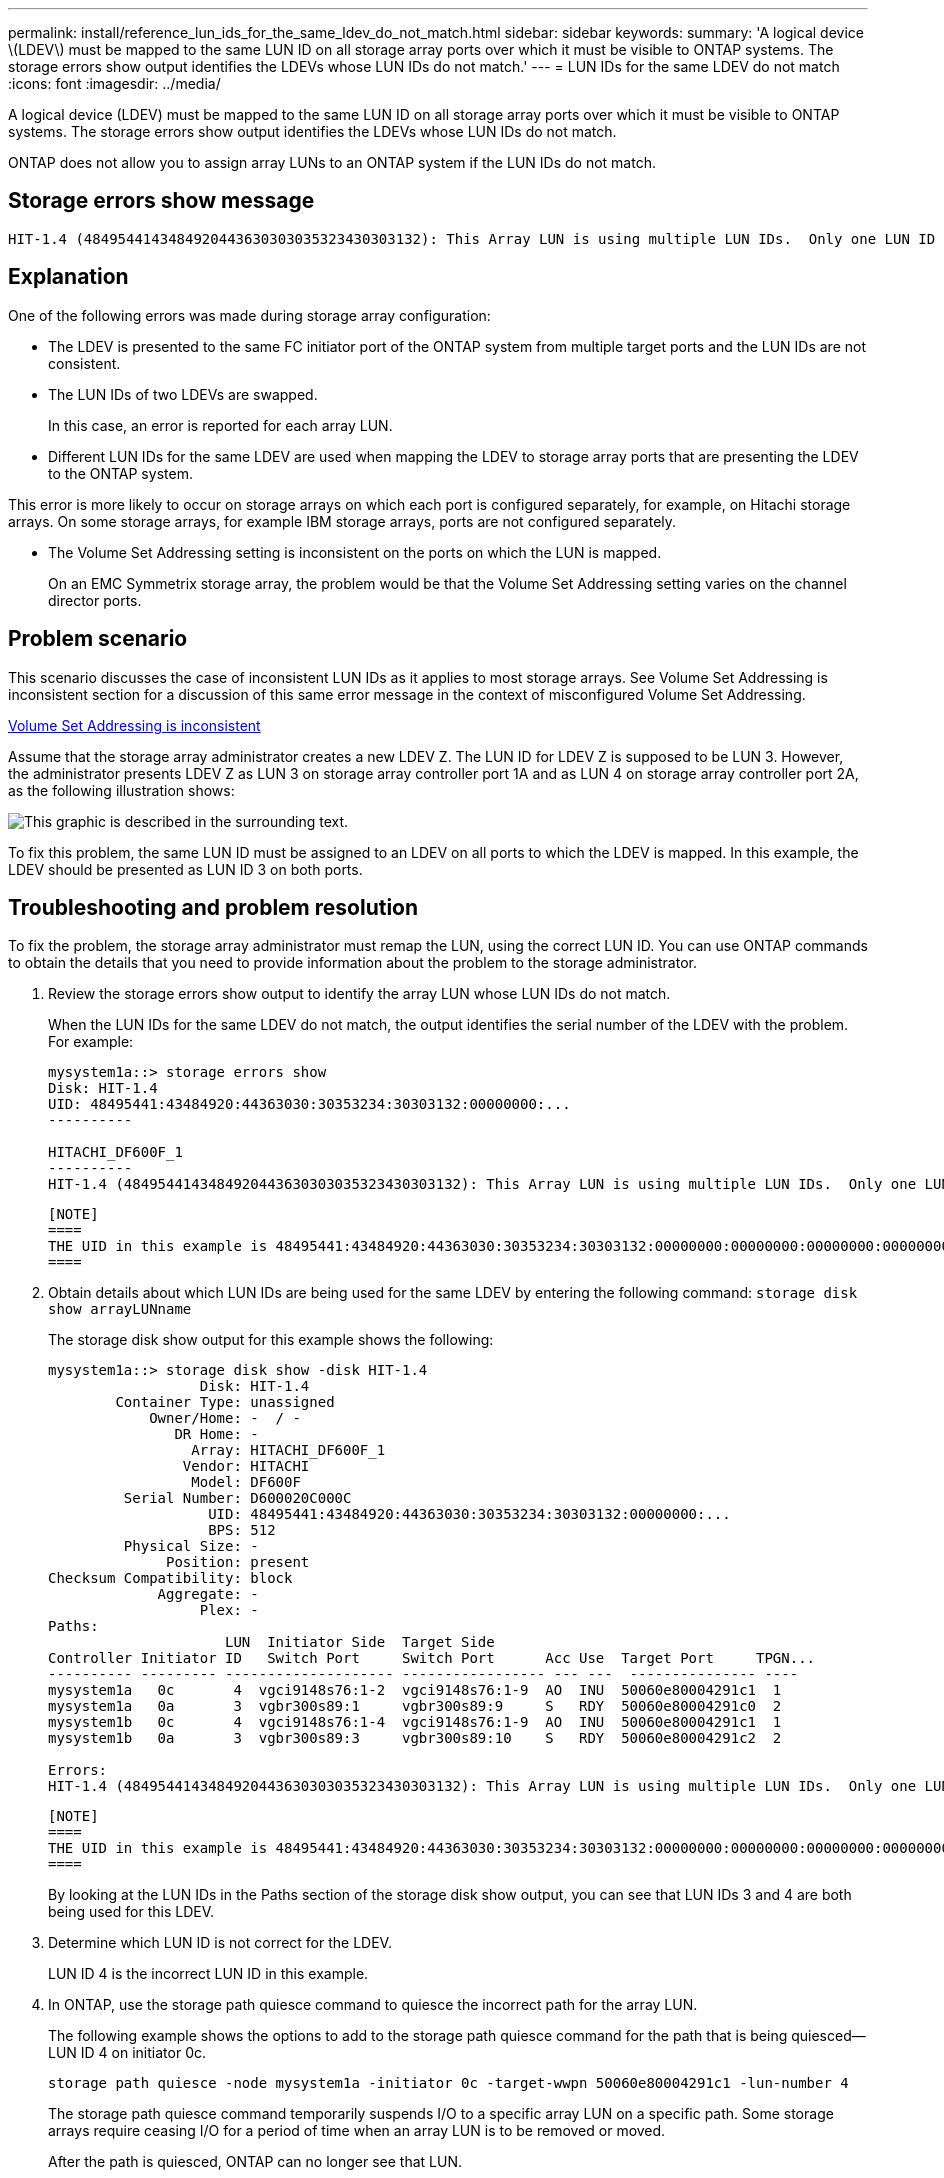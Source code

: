 ---
permalink: install/reference_lun_ids_for_the_same_ldev_do_not_match.html
sidebar: sidebar
keywords: 
summary: 'A logical device \(LDEV\) must be mapped to the same LUN ID on all storage array ports over which it must be visible to ONTAP systems. The storage errors show output identifies the LDEVs whose LUN IDs do not match.'
---
= LUN IDs for the same LDEV do not match
:icons: font
:imagesdir: ../media/

[.lead]
A logical device (LDEV) must be mapped to the same LUN ID on all storage array ports over which it must be visible to ONTAP systems. The storage errors show output identifies the LDEVs whose LUN IDs do not match.

ONTAP does not allow you to assign array LUNs to an ONTAP system if the LUN IDs do not match.

== Storage errors show message

----

HIT-1.4 (4849544143484920443630303035323430303132): This Array LUN is using multiple LUN IDs.  Only one LUN ID per serial number is supported.
----

== Explanation

One of the following errors was made during storage array configuration:

* The LDEV is presented to the same FC initiator port of the ONTAP system from multiple target ports and the LUN IDs are not consistent.
* The LUN IDs of two LDEVs are swapped.
+
In this case, an error is reported for each array LUN.

* Different LUN IDs for the same LDEV are used when mapping the LDEV to storage array ports that are presenting the LDEV to the ONTAP system.
[NOTE]
====
This error is more likely to occur on storage arrays on which each port is configured separately, for example, on Hitachi storage arrays. On some storage arrays, for example IBM storage arrays, ports are not configured separately.
====
* The Volume Set Addressing setting is inconsistent on the ports on which the LUN is mapped.
+
On an EMC Symmetrix storage array, the problem would be that the Volume Set Addressing setting varies on the channel director ports.

== Problem scenario

This scenario discusses the case of inconsistent LUN IDs as it applies to most storage arrays. See Volume Set Addressing is inconsistent section for a discussion of this same error message in the context of misconfigured Volume Set Addressing.

xref:reference_volume_set_addressing_is_inconsistent.adoc[Volume Set Addressing is inconsistent]

Assume that the storage array administrator creates a new LDEV Z. The LUN ID for LDEV Z is supposed to be LUN 3. However, the administrator presents LDEV Z as LUN 3 on storage array controller port 1A and as LUN 4 on storage array controller port 2A, as the following illustration shows:

image::../media/inconsistent_lun_ids_for_an_ldev.gif[This graphic is described in the surrounding text.]

To fix this problem, the same LUN ID must be assigned to an LDEV on all ports to which the LDEV is mapped. In this example, the LDEV should be presented as LUN ID 3 on both ports.

== Troubleshooting and problem resolution

To fix the problem, the storage array administrator must remap the LUN, using the correct LUN ID. You can use ONTAP commands to obtain the details that you need to provide information about the problem to the storage administrator.

. Review the storage errors show output to identify the array LUN whose LUN IDs do not match.
+
When the LUN IDs for the same LDEV do not match, the output identifies the serial number of the LDEV with the problem. For example:
+
----

mysystem1a::> storage errors show
Disk: HIT-1.4
UID: 48495441:43484920:44363030:30353234:30303132:00000000:...
----------

HITACHI_DF600F_1
----------
HIT-1.4 (4849544143484920443630303035323430303132): This Array LUN is using multiple LUN IDs.  Only one LUN ID per serial number is supported.
----

 [NOTE]
 ====
 THE UID in this example is 48495441:43484920:44363030:30353234:30303132:00000000:00000000:00000000:00000000:00000000. It is truncated in the example because of space.
 ====

. Obtain details about which LUN IDs are being used for the same LDEV by entering the following command: `storage disk show arrayLUNname`
+
The storage disk show output for this example shows the following:
+
----

mysystem1a::> storage disk show -disk HIT-1.4
                  Disk: HIT-1.4
        Container Type: unassigned
            Owner/Home: -  / -
               DR Home: -
                 Array: HITACHI_DF600F_1
                Vendor: HITACHI
                 Model: DF600F
         Serial Number: D600020C000C
                   UID: 48495441:43484920:44363030:30353234:30303132:00000000:...
                   BPS: 512
         Physical Size: -
              Position: present
Checksum Compatibility: block
             Aggregate: -
                  Plex: -
Paths:
                     LUN  Initiator Side  Target Side
Controller Initiator ID   Switch Port     Switch Port      Acc Use  Target Port     TPGN...
---------- --------- -------------------- ----------------- --- ---  --------------- ----
mysystem1a   0c       4  vgci9148s76:1-2  vgci9148s76:1-9  AO  INU  50060e80004291c1  1
mysystem1a   0a       3  vgbr300s89:1     vgbr300s89:9     S   RDY  50060e80004291c0  2
mysystem1b   0c       4  vgci9148s76:1-4  vgci9148s76:1-9  AO  INU  50060e80004291c1  1
mysystem1b   0a       3  vgbr300s89:3     vgbr300s89:10    S   RDY  50060e80004291c2  2

Errors:
HIT-1.4 (4849544143484920443630303035323430303132): This Array LUN is using multiple LUN IDs.  Only one LUN ID per serial number is supported.
----

 [NOTE]
 ====
 THE UID in this example is 48495441:43484920:44363030:30353234:30303132:00000000:00000000:00000000:00000000:00000000. It is truncated in the example because of space.
 ====
+
By looking at the LUN IDs in the Paths section of the storage disk show output, you can see that LUN IDs 3 and 4 are both being used for this LDEV.

. Determine which LUN ID is not correct for the LDEV.
+
LUN ID 4 is the incorrect LUN ID in this example.

. In ONTAP, use the storage path quiesce command to quiesce the incorrect path for the array LUN.
+
The following example shows the options to add to the storage path quiesce command for the path that is being quiesced--LUN ID 4 on initiator 0c.
+
----

storage path quiesce -node mysystem1a -initiator 0c -target-wwpn 50060e80004291c1 -lun-number 4
----
+
The storage path quiesce command temporarily suspends I/O to a specific array LUN on a specific path. Some storage arrays require ceasing I/O for a period of time when an array LUN is to be removed or moved.
+
After the path is quiesced, ONTAP can no longer see that LUN.

. Wait one minute for the storage array's activity timer to expire.
+
Although not all storage arrays require ceasing I/O for a period of time, it is good practice to do so.

. On the storage array, remap the LUN to the target port by using the correct LUN ID, LUN ID 3 in this scenario.
+
The next time the ONTAP discovery process runs, it discovers the new array LUN. Discovery runs every minute.

. After ONTAP discovery is complete, run storage array config show in ONTAP again to confirm that there is no longer an error.
